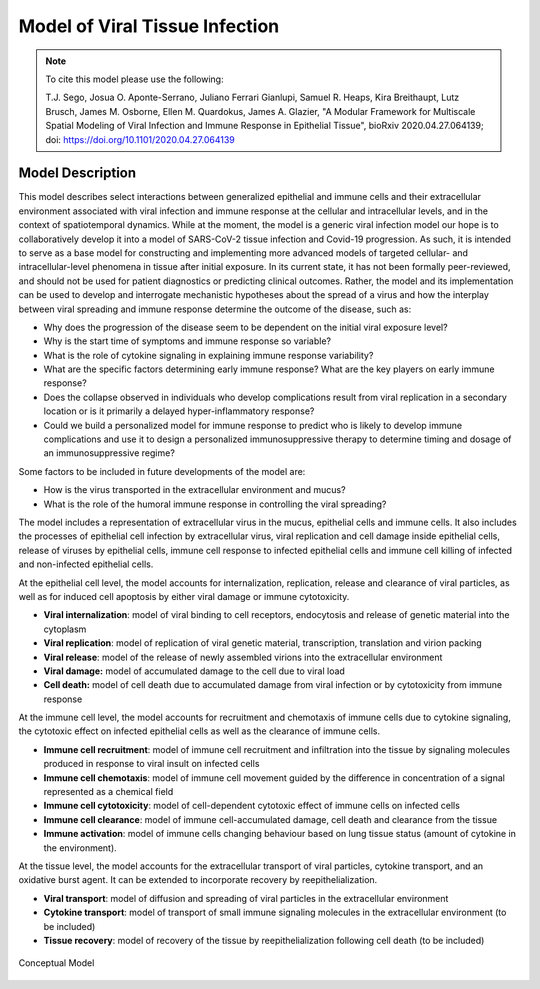 
.. _title_start:

===============================
Model of Viral Tissue Infection
===============================

.. note::

    To cite this model please use the following:

    T.J. Sego, Josua O. Aponte-Serrano, Juliano Ferrari Gianlupi, Samuel R. Heaps, Kira Breithaupt, Lutz Brusch, James M. Osborne, Ellen M. Quardokus, James A. Glazier,
    "A Modular Framework for Multiscale Spatial Modeling of Viral Infection and Immune Response in Epithelial Tissue",
    bioRxiv 2020.04.27.064139; doi: https://doi.org/10.1101/2020.04.27.064139

.. _title_end:

.. _model_description_start:

Model Description
=================

This model describes select interactions between generalized epithelial
and immune cells and their extracellular environment associated with
viral infection and immune response at the cellular and intracellular
levels, and in the context of spatiotemporal dynamics. While at the
moment, the model is a generic viral infection model our hope is to
collaboratively develop it into a model of SARS-CoV-2 tissue infection
and Covid-19 progression. As such, it is intended to serve as a base
model for constructing and implementing more advanced models of targeted
cellular- and intracellular-level phenomena in tissue after initial
exposure. In its current state, it has not been formally peer-reviewed,
and should not be used for patient diagnostics or predicting clinical
outcomes. Rather, the model and its implementation can be used to
develop and interrogate mechanistic hypotheses about the spread of a
virus and how the interplay between viral spreading and immune response
determine the outcome of the disease, such as: 

-  Why does the progression of the disease seem to be dependent on the
   initial viral exposure level?

-  Why is the start time of symptoms and immune response so variable?

-  What is the role of cytokine signaling in explaining immune response
   variability?

-  What are the specific factors determining early immune response? What
   are the key players on early immune response?

-  Does the collapse observed in individuals who develop complications
   result from viral replication in a secondary location or is it
   primarily a delayed hyper-inflammatory response? 

-  Could we build a personalized model for immune response to predict
   who is likely to develop immune complications and use it to design
   a personalized immunosuppressive therapy to determine timing and
   dosage of an immunosuppressive regime?

Some factors to be included in future developments of the model are:

-  How is the virus transported in the extracellular environment and
   mucus?

-  What is the role of the humoral immune response in controlling the
   viral spreading?

The model includes a representation of extracellular virus in the mucus,
epithelial cells and immune cells. It also includes the processes of
epithelial cell infection by extracellular virus, viral replication and
cell damage inside epithelial cells, release of viruses by epithelial
cells, immune cell response to infected epithelial cells and immune cell
killing of infected and non-infected epithelial cells. 

At the epithelial cell level, the model accounts for internalization,
replication, release and clearance of viral particles, as well as for
induced cell apoptosis by either viral damage or immune cytotoxicity.

-  **Viral internalization**: model of viral binding to cell receptors,
   endocytosis and release of genetic material into the cytoplasm 

-  **Viral replication**: model of replication of viral genetic
   material, transcription, translation and virion packing

-  **Viral release**: model of the release of newly assembled virions
   into the extracellular environment

-  **Viral damage:** model of accumulated damage to the cell due to
   viral load

-  **Cell death:** model of cell death due to accumulated damage from
   viral infection or by cytotoxicity from immune response

At the immune cell level, the model accounts for recruitment and
chemotaxis of immune cells due to cytokine signaling, the cytotoxic
effect on infected epithelial cells as well as the clearance of immune
cells.

-  **Immune cell recruitment**: model of immune cell recruitment and
   infiltration into the tissue by signaling molecules produced in
   response to viral insult on infected cells

-  **Immune cell chemotaxis**: model of immune cell movement guided by
   the difference in concentration of a signal represented as a
   chemical field

-  **Immune cell cytotoxicity**: model of cell-dependent cytotoxic
   effect of immune cells on infected cells

-  **Immune cell clearance**: model of immune cell-accumulated damage,
   cell death and clearance from the tissue

-  **Immune activation**: model of immune cells changing behaviour based
   on lung tissue status (amount of cytokine in the environment).

At the tissue level, the model accounts for the extracellular transport
of viral particles, cytokine transport, and an oxidative burst agent. It
can be extended to incorporate recovery by reepithelialization. 

-  **Viral transport**: model of diffusion and spreading of viral
   particles in the extracellular environment

-  **Cytokine transport**: model of transport of small immune signaling
   molecules in the extracellular environment (to be included)

-  **Tissue recovery**: model of recovery of the tissue by
   reepithelialization following cell death (to be included)

.. _fig1:

.. figure:: https://raw.githubusercontent.com/covid-tissue-models/covid-tissue-response-models/master/CC3D/Models/BiocIU/SARSCoV2MultiscaleVTM/media/image1.png
   :width: 4in
   :height: 3.39167in
   :align: center

   Conceptual Model

.. _model_description_end:
